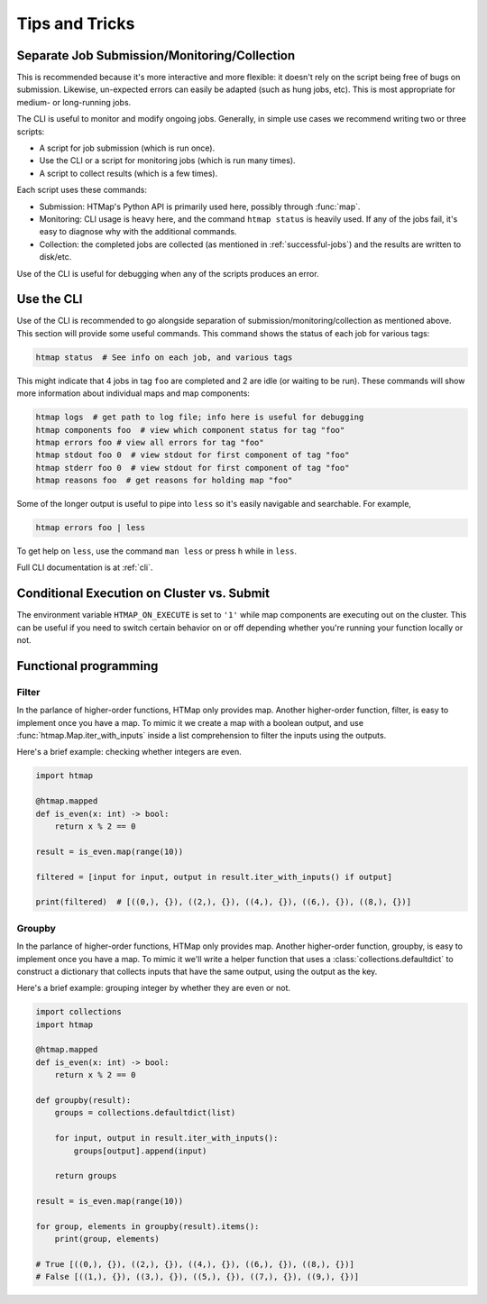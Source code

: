 Tips and Tricks
===============

.. py:currentmodule:: htmap


.. _cli-tips:

Separate Job Submission/Monitoring/Collection
---------------------------------------------

This is recommended because it's more interactive and more flexible: it doesn't
rely on the script being free of bugs on submission. Likewise, un-expected
errors can easily be adapted (such as hung jobs, etc).
This is most appropriate for medium- or long-running jobs.

The CLI is useful to monitor and modify ongoing jobs. Generally, in simple use
cases we recommend writing two or three scripts:

* A script for job submission (which is run once).
* Use the CLI or a script for monitoring jobs (which is run many times).
* A script to collect results (which is a few times).

Each script uses these commands:

* Submission: HTMap's Python API is primarily used here, possibly through
  :func:`map`.
* Monitoring: CLI usage is heavy here, and the command ``htmap status`` is
  heavily used. If any of the jobs fail, it's easy to diagnose why with the
  additional commands.
* Collection: the completed jobs are collected (as mentioned in
  :ref:`successful-jobs`) and the results are written to disk/etc.

Use of the CLI is useful for debugging when any of the scripts produces an
error.


Use the CLI
-----------

Use of the CLI is recommended to go alongside separation of
submission/monitoring/collection as mentioned above. This section will provide
some useful commands.  This command shows the status of each job for various
tags:

.. code:: shell

   htmap status  # See info on each job, and various tags

This might indicate that 4 jobs in tag ``foo`` are completed and 2 are idle (or
waiting to be run).  These commands will show more information about individual
maps and map components:

.. code::

   htmap logs  # get path to log file; info here is useful for debugging
   htmap components foo  # view which component status for tag "foo"
   htmap errors foo # view all errors for tag "foo"
   htmap stdout foo 0  # view stdout for first component of tag "foo"
   htmap stderr foo 0  # view stdout for first component of tag "foo"
   htmap reasons foo  # get reasons for holding map "foo"

Some of the longer output is useful to pipe into ``less`` so it's easily
navigable and searchable. For example,

.. code:: shell

   htmap errors foo | less

To get help on ``less``, use the command ``man less`` or press ``h`` while in
``less``.

Full CLI documentation is at :ref:`cli`.

Conditional Execution on Cluster vs. Submit
-------------------------------------------

The environment variable ``HTMAP_ON_EXECUTE`` is set to ``'1'`` while map components are executing out on the cluster.
This can be useful if you need to switch certain behavior on or off depending whether you're running your function locally or not.


Functional programming
----------------------
.. _filter:

Filter
^^^^^^

In the parlance of higher-order functions, HTMap only provides map.
Another higher-order function, filter, is easy to implement once you have a map.
To mimic it we create a map with a boolean output, and use :func:`htmap.Map.iter_with_inputs` inside a list comprehension to filter the inputs using the outputs.

Here's a brief example: checking whether integers are even.

.. code-block:: python

    import htmap

    @htmap.mapped
    def is_even(x: int) -> bool:
        return x % 2 == 0

    result = is_even.map(range(10))

    filtered = [input for input, output in result.iter_with_inputs() if output]

    print(filtered)  # [((0,), {}), ((2,), {}), ((4,), {}), ((6,), {}), ((8,), {})]


.. _groupby:

Groupby
^^^^^^^

In the parlance of higher-order functions, HTMap only provides map.
Another higher-order function, groupby, is easy to implement once you have a map.
To mimic it we'll write a helper function that uses a :class:`collections.defaultdict` to construct a dictionary that collects inputs that have the same output, using the output as the key.

Here's a brief example: grouping integer by whether they are even or not.

.. code-block:: python

    import collections
    import htmap

    @htmap.mapped
    def is_even(x: int) -> bool:
        return x % 2 == 0

    def groupby(result):
        groups = collections.defaultdict(list)

        for input, output in result.iter_with_inputs():
            groups[output].append(input)

        return groups

    result = is_even.map(range(10))

    for group, elements in groupby(result).items():
        print(group, elements)

    # True [((0,), {}), ((2,), {}), ((4,), {}), ((6,), {}), ((8,), {})]
    # False [((1,), {}), ((3,), {}), ((5,), {}), ((7,), {}), ((9,), {})]
